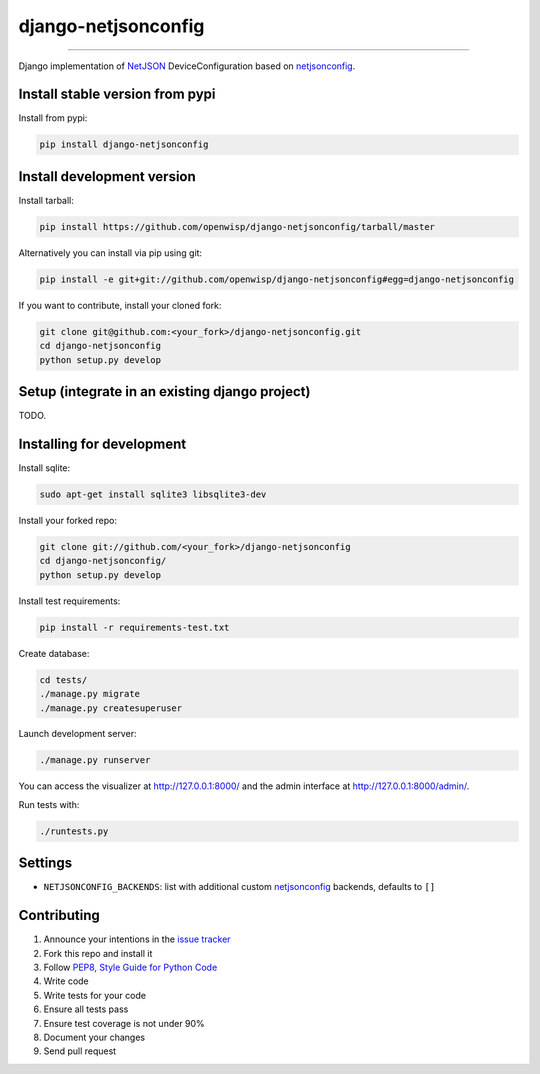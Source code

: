 django-netjsonconfig
====================

.. image:: https://travis-ci.org/openwisp/django-netjsonconfig.svg
   :target: https://travis-ci.org/openwisp/django-netjsonconfig

.. image:: https://coveralls.io/repos/openwisp/django-netjsonconfig/badge.svg
  :target: https://coveralls.io/r/openwisp/django-netjsonconfig

.. image:: https://requires.io/github/openwisp/django-netjsonconfig/requirements.svg?branch=master
   :target: https://requires.io/github/openwisp/django-netjsonconfig/requirements/?branch=master
   :alt: Requirements Status

.. image:: https://badge.fury.io/py/django-netjsonconfig.svg
   :target: http://badge.fury.io/py/django-netjsonconfig

.. image:: https://img.shields.io/pypi/dm/django-netjsonconfig.svg
   :target: https://pypi.python.org/pypi/django-netjsonconfig

------------

Django implementation of `NetJSON <http://netjson.org>`__ DeviceConfiguration based
on `netjsonconfig <http://netjsonconfig.openwisp.org>`_.

Install stable version from pypi
--------------------------------

Install from pypi:

.. code-block:: shell

    pip install django-netjsonconfig

Install development version
---------------------------

Install tarball:

.. code-block:: shell

    pip install https://github.com/openwisp/django-netjsonconfig/tarball/master

Alternatively you can install via pip using git:

.. code-block:: shell

    pip install -e git+git://github.com/openwisp/django-netjsonconfig#egg=django-netjsonconfig

If you want to contribute, install your cloned fork:

.. code-block:: shell

    git clone git@github.com:<your_fork>/django-netjsonconfig.git
    cd django-netjsonconfig
    python setup.py develop

Setup (integrate in an existing django project)
-----------------------------------------------

TODO.

Installing for development
--------------------------

Install sqlite:

.. code-block:: shell

    sudo apt-get install sqlite3 libsqlite3-dev

Install your forked repo:

.. code-block:: shell

    git clone git://github.com/<your_fork>/django-netjsonconfig
    cd django-netjsonconfig/
    python setup.py develop

Install test requirements:

.. code-block:: shell

    pip install -r requirements-test.txt

Create database:

.. code-block:: shell

    cd tests/
    ./manage.py migrate
    ./manage.py createsuperuser

Launch development server:

.. code-block:: shell

    ./manage.py runserver

You can access the visualizer at http://127.0.0.1:8000/
and the admin interface at http://127.0.0.1:8000/admin/.

Run tests with:

.. code-block:: shell

    ./runtests.py

Settings
--------

* ``NETJSONCONFIG_BACKENDS``: list with additional custom
  `netjsonconfig <https://github.com/openwisp/netjsonconfig>`_ backends, defaults to ``[]``

Contributing
------------

1. Announce your intentions in the `issue tracker <https://github.com/openwisp/django-netjsonconfig/issues>`__
2. Fork this repo and install it
3. Follow `PEP8, Style Guide for Python Code`_
4. Write code
5. Write tests for your code
6. Ensure all tests pass
7. Ensure test coverage is not under 90%
8. Document your changes
9. Send pull request

.. _PEP8, Style Guide for Python Code: http://www.python.org/dev/peps/pep-0008/
.. _ninux-dev mailing list: http://ml.ninux.org/mailman/listinfo/ninux-dev
